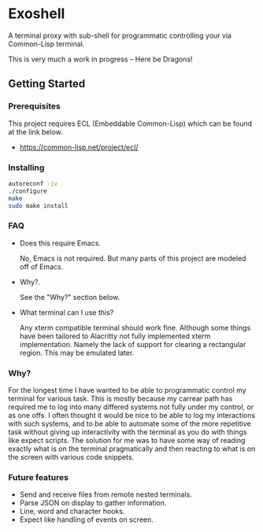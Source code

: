 * Exoshell

A terminal proxy with sub-shell for programmatic controlling your via
Common-Lisp terminal. 

This is very much a work in progress -- Here be Dragons! 

** Getting Started 

*** Prerequisites

This project requires ECL (Embeddable Common-Lisp) which can be found at the
link below. 

- https://common-lisp.net/project/ecl/

*** Installing 

#+BEGIN_SRC sh
autoreconf -iv
./configure 
make 
sudo make install 
#+END_SRC

*** FAQ 

- Does this require Emacs. 

  No, Emacs is not required. But many parts of this project are modeled off of
  Emacs. 

- Why?.

  See the "Why?" section below.

- What terminal can I use this? 

  Any xterm compatible terminal should work fine. Although some things have been
  tailored to Alacritty not fully implemented xterm implementation. Namely the
  lack of support for clearing a rectangular region. This may be emulated later. 


*** Why? 

For the longest time I have wanted to be able to programmatic control my terminal
for various task. This is mostly because my carrear path has required me to log
into many differed systems not fully under my control, or as one offs. I often
thought it would be nice to be able to log my interactions with such systems,
and to be able to automate some of the more repetitive task without giving up
interactivity with the terminal as you do with things like expect scripts. The
solution for me was to have some way of reading exactly what is on the terminal
pragmatically and then reacting to what is on the screen with various code
snippets. 

*** Future features 

- Send and receive files from remote nested terminals.
- Parse JSON on display to gather information. 
- Line, word and character hooks. 
- Expect like handling of events on screen. 




